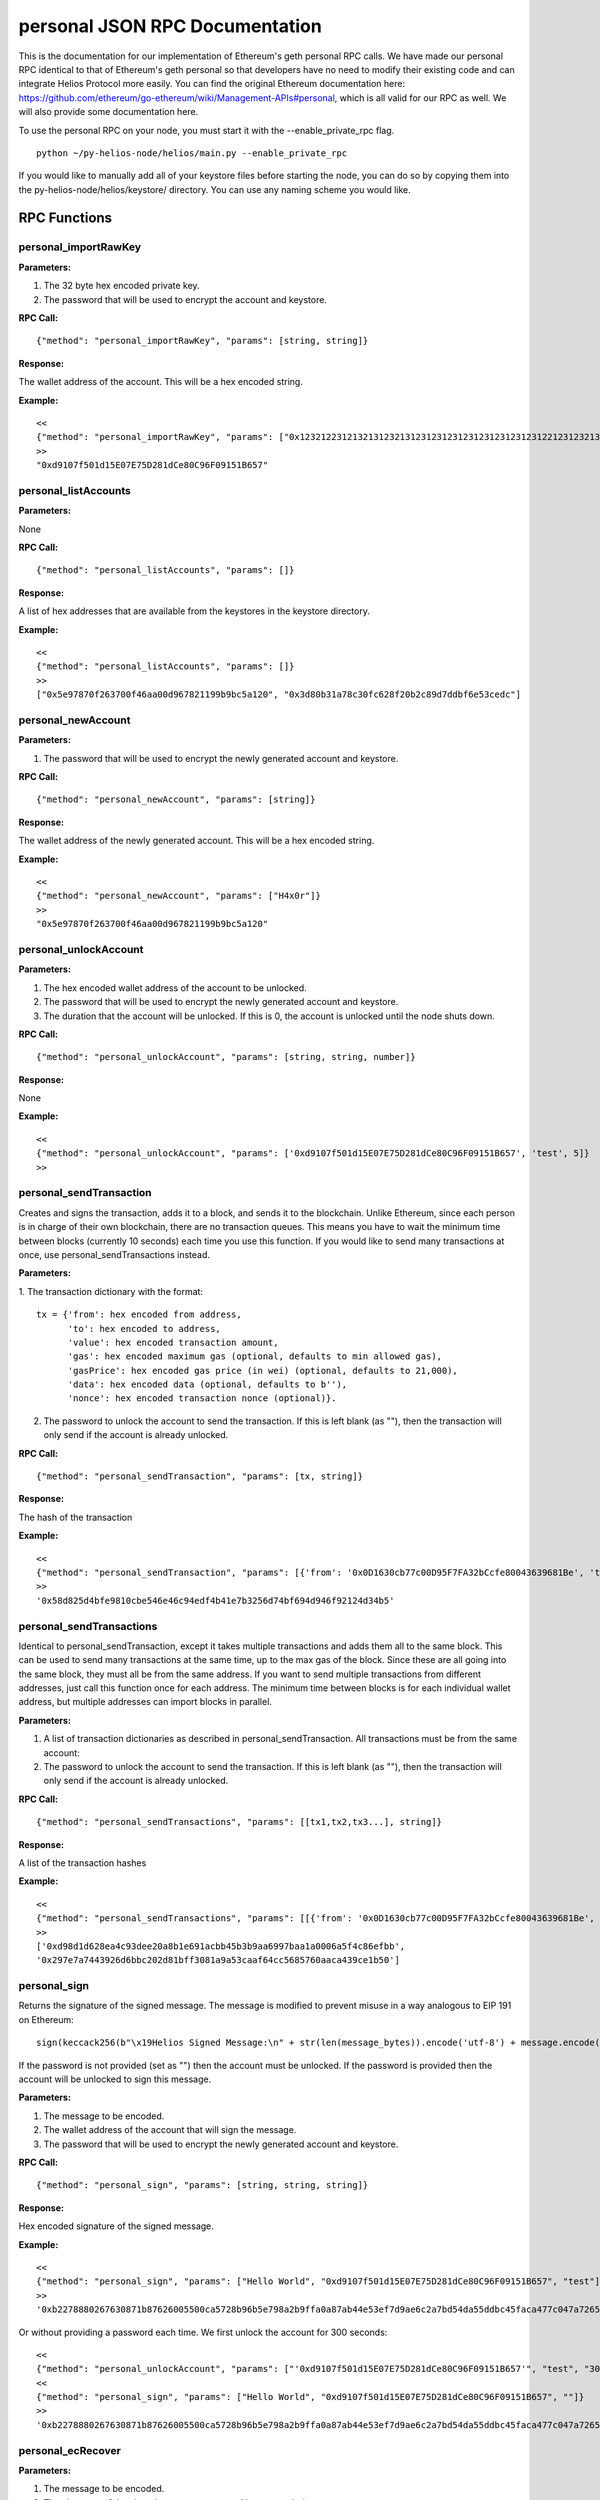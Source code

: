 =================================
personal JSON RPC Documentation
=================================


This is the documentation for our implementation of Ethereum's geth personal RPC calls.
We have made our personal RPC identical to that of Ethereum's geth personal so that developers have no need
to modify their existing code and can integrate Helios Protocol more easily. You can find the
original Ethereum documentation here: https://github.com/ethereum/go-ethereum/wiki/Management-APIs#personal,
which is all valid for our RPC as well. We will also provide some documentation here.

To use the personal RPC on your node, you must start it with the --enable_private_rpc flag.

::

    python ~/py-helios-node/helios/main.py --enable_private_rpc

If you would like to manually add all of your keystore files before starting the node, you can do so
by copying them into the py-helios-node/helios/keystore/ directory. You can use any naming scheme you would like.


RPC Functions
-------------

personal_importRawKey
~~~~~~~~~~~~~~~~~~~~~

**Parameters:**

1. The 32 byte hex encoded private key.
2. The password that will be used to encrypt the account and keystore.

**RPC Call:**

::

    {"method": "personal_importRawKey", "params": [string, string]}

**Response:**

The wallet address of the account. This will be a hex encoded string.

**Example:**

::

    <<
    {"method": "personal_importRawKey", "params": ["0x1232122312132131232131231231231231231231231231221231232131231232", "H4x0r"]}
    >>
    "0xd9107f501d15E07E75D281dCe80C96F09151B657"


personal_listAccounts
~~~~~~~~~~~~~~~~~~~~~

**Parameters:**

None

**RPC Call:**

::

    {"method": "personal_listAccounts", "params": []}

**Response:**

A list of hex addresses that are available from the keystores in the keystore directory.

**Example:**

::

    <<
    {"method": "personal_listAccounts", "params": []}
    >>
    ["0x5e97870f263700f46aa00d967821199b9bc5a120", "0x3d80b31a78c30fc628f20b2c89d7ddbf6e53cedc"]


personal_newAccount
~~~~~~~~~~~~~~~~~~~

**Parameters:**

1. The password that will be used to encrypt the newly generated account and keystore.

**RPC Call:**

::

    {"method": "personal_newAccount", "params": [string]}

**Response:**

The wallet address of the newly generated account. This will be a hex encoded string.

**Example:**

::

    <<
    {"method": "personal_newAccount", "params": ["H4x0r"]}
    >>
    "0x5e97870f263700f46aa00d967821199b9bc5a120"


personal_unlockAccount
~~~~~~~~~~~~~~~~~~~~~~

**Parameters:**

1. The hex encoded wallet address of the account to be unlocked.
2. The password that will be used to encrypt the newly generated account and keystore.
3. The duration that the account will be unlocked. If this is 0, the account is unlocked until the node shuts down.

**RPC Call:**

::

    {"method": "personal_unlockAccount", "params": [string, string, number]}

**Response:**

None

**Example:**

::

    <<
    {"method": "personal_unlockAccount", "params": ['0xd9107f501d15E07E75D281dCe80C96F09151B657', 'test', 5]}
    >>


personal_sendTransaction
~~~~~~~~~~~~~~~~~~~~~~~~

Creates and signs the transaction, adds it to a block, and sends it to the blockchain. Unlike Ethereum, since each person is in charge of their own blockchain, there are no transaction queues. This means you have to wait the minimum time between blocks (currently 10 seconds) each time you use this function. If you would like to send many transactions at once, use personal_sendTransactions instead.

**Parameters:**

1. The transaction dictionary with the format:
::

    tx = {'from': hex encoded from address,
          'to': hex encoded to address,
          'value': hex encoded transaction amount,
          'gas': hex encoded maximum gas (optional, defaults to min allowed gas),
          'gasPrice': hex encoded gas price (in wei) (optional, defaults to 21,000),
          'data': hex encoded data (optional, defaults to b''),
          'nonce': hex encoded transaction nonce (optional)}.

2. The password to unlock the account to send the transaction. If this is left blank (as ""), then the transaction will only send if the account is already unlocked.


**RPC Call:**

::

    {"method": "personal_sendTransaction", "params": [tx, string]}

**Response:**

The hash of the transaction

**Example:**

::

    <<
    {"method": "personal_sendTransaction", "params": [{'from': '0x0D1630cb77c00D95F7FA32bCcfe80043639681Be', 'to': '0xd9107f501d15E07E75D281dCe80C96F09151B657', 'value': 10000000000000000}, 'test_password']}
    >>
    '0x58d825d4bfe9810cbe546e46c94edf4b41e7b3256d74bf694d946f92124d34b5'

personal_sendTransactions
~~~~~~~~~~~~~~~~~~~~~~~~~

Identical to personal_sendTransaction, except it takes multiple transactions and adds them all to the same block. This can be used to send many transactions at the same time, up to the max gas of the block. Since these are all going into the same block, they must all be from the same address. If you want to send multiple transactions from different addresses, just call this function once for each address. The minimum time between blocks is for each individual wallet address, but multiple addresses can import blocks in parallel.

**Parameters:**

1. A list of transaction dictionaries as described in personal_sendTransaction. All transactions must be from the same account:

2. The password to unlock the account to send the transaction. If this is left blank (as ""), then the transaction will only send if the account is already unlocked.


**RPC Call:**

::

    {"method": "personal_sendTransactions", "params": [[tx1,tx2,tx3...], string]}

**Response:**

A list of the transaction hashes

**Example:**

::

    <<
    {"method": "personal_sendTransactions", "params": [[{'from': '0x0D1630cb77c00D95F7FA32bCcfe80043639681Be', 'to': '0xd9107f501d15E07E75D281dCe80C96F09151B657', 'value': 10000000000000000},{'from': '0x0D1630cb77c00D95F7FA32bCcfe80043639681Be', 'to': '0xd9107f501d15E07E75D281dCe80C96F09151B657', 'value': 10000000000000000}], 'test_password']}
    >>
    ['0xd98d1d628ea4c93dee20a8b1e691acbb45b3b9aa6997baa1a0006a5f4c86efbb',
    '0x297e7a7443926d6bbc202d81bff3081a9a53caaf64cc5685760aaca439ce1b50']


personal_sign
~~~~~~~~~~~~~

Returns the signature of the signed message. The message is modified to prevent misuse in a way analogous to EIP 191 on Ethereum:
::

    sign(keccack256(b"\x19Helios Signed Message:\n" + str(len(message_bytes)).encode('utf-8') + message.encode("utf-8")))).

If the password is not provided (set as "") then the account must be unlocked. If the password is provided then the account will be unlocked to sign this message.

**Parameters:**


1. The message to be encoded.
2. The wallet address of the account that will sign the message.
3. The password that will be used to encrypt the newly generated account and keystore.


**RPC Call:**

::

    {"method": "personal_sign", "params": [string, string, string]}

**Response:**

Hex encoded signature of the signed message.

**Example:**

::

    <<
    {"method": "personal_sign", "params": ["Hello World", "0xd9107f501d15E07E75D281dCe80C96F09151B657", "test"]}
    >>
    '0xb2278880267630871b87626005500ca5728b96b5e798a2b9ffa0a87ab44e53ef7d9ae6c2a7bd54da55ddbc45faca477c047a72650370b6ad8cdacd85eabbd9931c'

Or without providing a password each time. We first unlock the account for 300 seconds:

::

    <<
    {"method": "personal_unlockAccount", "params": ["'0xd9107f501d15E07E75D281dCe80C96F09151B657'", "test", "300"]}
    <<
    {"method": "personal_sign", "params": ["Hello World", "0xd9107f501d15E07E75D281dCe80C96F09151B657", ""]}
    >>
    '0xb2278880267630871b87626005500ca5728b96b5e798a2b9ffa0a87ab44e53ef7d9ae6c2a7bd54da55ddbc45faca477c047a72650370b6ad8cdacd85eabbd9931c'



personal_ecRecover
~~~~~~~~~~~~~~~~~~

**Parameters:**

1. The message to be encoded.
2. The signature of the signed message as created by personal_sign

**RPC Call:**

::

    {"method": "personal_ecRecover", "params": [message, signature]}

**Response:**

Hex encoded checksum wallet address of the signer

**Example:**

::

    <<
    {"method": "personal_ecRecover", "params": [personal_ecRecover, "0xb2278880267630871b87626005500ca5728b96b5e798a2b9ffa0a87ab44e53ef7d9ae6c2a7bd54da55ddbc45faca477c047a72650370b6ad8cdacd85eabbd9931c"]}
    >>
    "0xd9107f501d15E07E75D281dCe80C96F09151B657"
